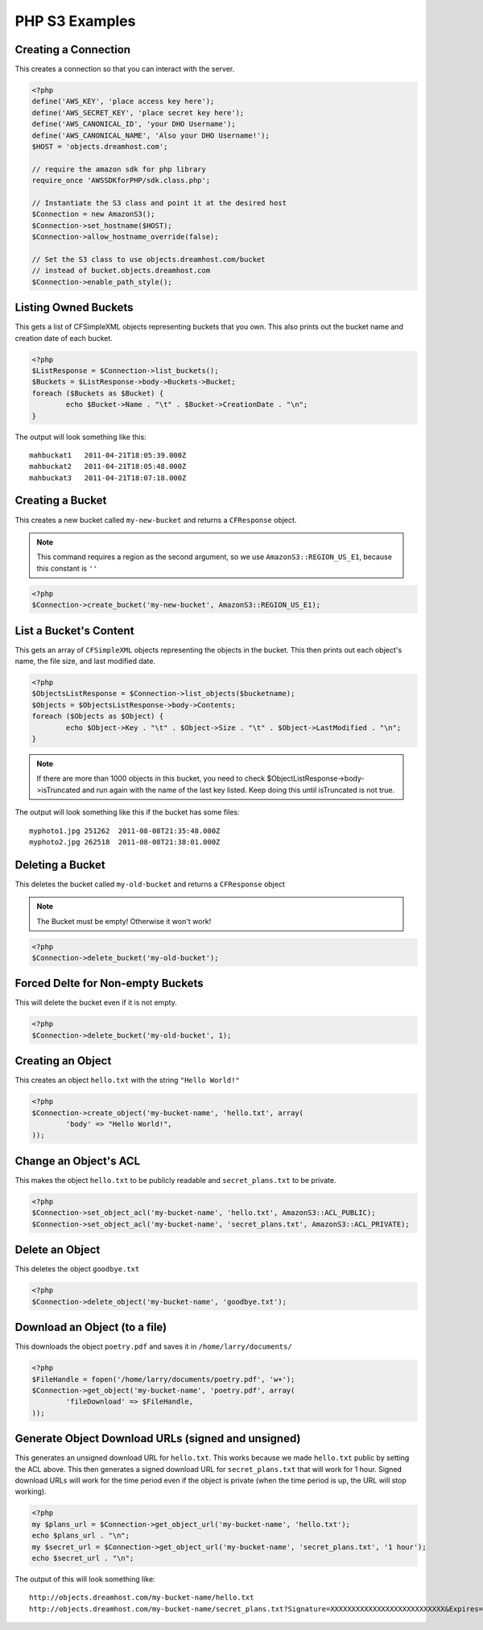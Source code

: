 .. _php:

PHP S3 Examples
===============

Creating a Connection
---------------------

This creates a connection so that you can interact with the server.

.. code-block:: php

	<?php
	define('AWS_KEY', 'place access key here');
	define('AWS_SECRET_KEY', 'place secret key here');
	define('AWS_CANONICAL_ID', 'your DHO Username');
	define('AWS_CANONICAL_NAME', 'Also your DHO Username!');
	$HOST = 'objects.dreamhost.com';

	// require the amazon sdk for php library
	require_once 'AWSSDKforPHP/sdk.class.php';

	// Instantiate the S3 class and point it at the desired host
	$Connection = new AmazonS3();
	$Connection->set_hostname($HOST);
	$Connection->allow_hostname_override(false);

	// Set the S3 class to use objects.dreamhost.com/bucket
	// instead of bucket.objects.dreamhost.com
	$Connection->enable_path_style();


Listing Owned Buckets
---------------------
This gets a list of CFSimpleXML objects representing buckets that you
own.  This also prints out the bucket name and creation date of each
bucket.

.. code-block:: php

	<?php
	$ListResponse = $Connection->list_buckets();
	$Buckets = $ListResponse->body->Buckets->Bucket;
	foreach ($Buckets as $Bucket) {
		echo $Bucket->Name . "\t" . $Bucket->CreationDate . "\n";
	}

The output will look something like this::

   mahbuckat1	2011-04-21T18:05:39.000Z
   mahbuckat2	2011-04-21T18:05:48.000Z
   mahbuckat3	2011-04-21T18:07:18.000Z


Creating a Bucket
-----------------

This creates a new bucket called ``my-new-bucket`` and returns a
``CFResponse`` object.

.. note::

   This command requires a region as the second argument,
   so we use ``AmazonS3::REGION_US_E1``, because this constant is ``''``

.. code-block:: php

	<?php
	$Connection->create_bucket('my-new-bucket', AmazonS3::REGION_US_E1);


List a Bucket's Content
-----------------------

This gets an array of ``CFSimpleXML`` objects representing the objects
in the bucket. This then prints out each object's name, the file size,
and last modified date.

.. code-block:: php

	<?php
	$ObjectsListResponse = $Connection->list_objects($bucketname);
	$Objects = $ObjectsListResponse->body->Contents;
	foreach ($Objects as $Object) {
		echo $Object->Key . "\t" . $Object->Size . "\t" . $Object->LastModified . "\n";
	}

.. note::

   If there are more than 1000 objects in this bucket,
   you need to check $ObjectListResponse->body->isTruncated
   and run again with the name of the last key listed.
   Keep doing this until isTruncated is not true.

The output will look something like this if the bucket has some files::

   myphoto1.jpg	251262	2011-08-08T21:35:48.000Z
   myphoto2.jpg	262518	2011-08-08T21:38:01.000Z


Deleting a Bucket
-----------------

This deletes the bucket called ``my-old-bucket`` and returns a
``CFResponse`` object

.. note::

   The Bucket must be empty! Otherwise it won't work!

.. code-block:: php

	<?php
	$Connection->delete_bucket('my-old-bucket');


Forced Delte for Non-empty Buckets
----------------------------------

This will delete the bucket even if it is not empty.

.. code-block:: php

	<?php
	$Connection->delete_bucket('my-old-bucket', 1);


Creating an Object
------------------

This creates an object ``hello.txt`` with the string ``"Hello World!"``

.. code-block:: php

	<?php
	$Connection->create_object('my-bucket-name', 'hello.txt', array(
		'body' => "Hello World!",
	));


Change an Object's ACL
----------------------

This makes the object ``hello.txt`` to be publicly readable and
``secret_plans.txt`` to be private.

.. code-block:: php

	<?php
	$Connection->set_object_acl('my-bucket-name', 'hello.txt', AmazonS3::ACL_PUBLIC);
	$Connection->set_object_acl('my-bucket-name', 'secret_plans.txt', AmazonS3::ACL_PRIVATE);


Delete an Object
----------------

This deletes the object ``goodbye.txt``

.. code-block:: php

	<?php
	$Connection->delete_object('my-bucket-name', 'goodbye.txt');


Download an Object (to a file)
------------------------------

This downloads the object ``poetry.pdf`` and saves it in
``/home/larry/documents/``

.. code-block:: php

	<?php
	$FileHandle = fopen('/home/larry/documents/poetry.pdf', 'w+');
	$Connection->get_object('my-bucket-name', 'poetry.pdf', array(
		'fileDownload' => $FileHandle,
	));


Generate Object Download URLs (signed and unsigned)
---------------------------------------------------

This generates an unsigned download URL for ``hello.txt``.
This works because we made ``hello.txt`` public by setting
the ACL above. This then generates a signed download URL
for ``secret_plans.txt`` that will work for 1 hour.
Signed download URLs will work for the time period even
if the object is private (when the time period is up,
the URL will stop working).

.. code-block:: php

	<?php
	my $plans_url = $Connection->get_object_url('my-bucket-name', 'hello.txt');
	echo $plans_url . "\n";
	my $secret_url = $Connection->get_object_url('my-bucket-name', 'secret_plans.txt', '1 hour');
	echo $secret_url . "\n";

The output of this will look something like::

   http://objects.dreamhost.com/my-bucket-name/hello.txt
   http://objects.dreamhost.com/my-bucket-name/secret_plans.txt?Signature=XXXXXXXXXXXXXXXXXXXXXXXXXXX&Expires=1316027075&AWSAccessKeyId=XXXXXXXXXXXXXXXXXXX

